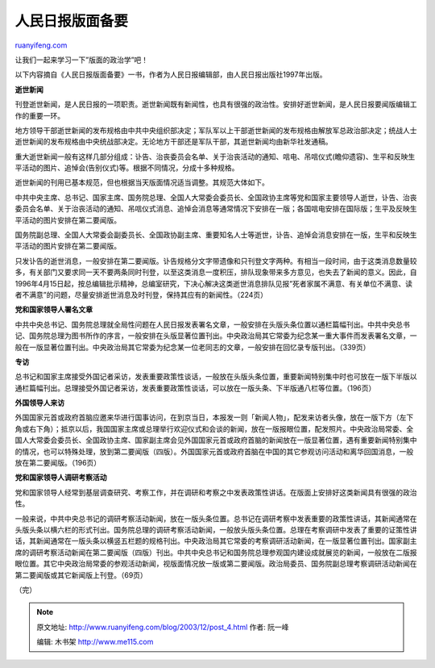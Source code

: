 .. _200312_post_4:

人民日报版面备要
===================================

`ruanyifeng.com <http://www.ruanyifeng.com/blog/2003/12/post_4.html>`__

让我们一起来学习一下”版面的政治学”吧！

以下内容摘自《人民日报版面备要》一书，作者为人民日报编辑部，由人民日报出版社1997年出版。

**逝世新闻**

刊登逝世新闻，是人民日报的一项职责。逝世新闻既有新闻性，也具有很强的政治性。安排好逝世新闻，是人民日报要闻版编辑工作的重要一环。

地方领导干部逝世新闻的发布规格由中共中央组织部决定；军队军以上干部逝世新闻的发布规格由解放军总政治部决定；统战人士逝世新闻的发布规格由中央统战部决定。无论地方干部还是军队干部，其逝世新闻均由新华社发通稿。

重大逝世新闻一般有这样几部分组成：讣告、治丧委员会名单、关于治丧活动的通知、唁电、吊唁仪式(瞻仰遗容)、生平和反映生平活动的图片、追悼会(告别仪式)等。根据不同情况，分成十多种规格。

逝世新闻的刊用已基本规范，但也根据当天版面情况适当调整。其规范大体如下。

中共中央主席、总书记、国家主席、国务院总理、全国人大常委会委员长、全国政协主席等党和国家主要领导人逝世，讣告、治丧委员会名单、关于治丧活动的通知、吊唁仪式消息、追悼会消息等通常情况下安排在一版；各国唁电安排在国际版；生平及反映生平活动的图片安排在第二要闻版。

国务院副总理、全国人大常委会副委员长、全国政协副主席、重要知名人士等逝世，讣告、追悼会消息安排在一版，生平和反映生平活动的图片安排在第二要闻版。

只发讣告的逝世消息，一般安排在第二要闻版。讣告规格分文字带遗像和只刊登文字两种。有相当一段时间，由于这类消息数量较多，有关部门又要求同一天不要两条同时刊登，以至这类消息一度积压，排队现象带来多方意见，也失去了新闻的意义。因此，自1996年4月15日起，按总编辑批示精神，总编室研究，下决心解决这类逝世消息排队见报”死者家属不满意、有关单位不满意、读者不满意”的问题，尽量安排逝世消息及时刊登，保持其应有的新闻性。（224页）

**党和国家领导人署名文章**

中共中央总书记、国务院总理就全局性问题在人民日报发表署名文章，一般安排在头版头条位置以通栏篇幅刊出。中共中央总书记、国务院总理为图书所作的序言，一般安排在头版显著位置刊出。中央政治局其它常委为纪念某一重大事件而发表署名文章，一般在一版显著位置刊出。中央政治局其它常委为纪念某一位老同志的文章，一般安排在回忆录专版刊出。（339页）

**专访**

总书记和国家主席接受外国记者采访，发表重要政策性谈话，一般放在头版头条位置，重要新闻特别集中时也可放在一版下半版以通栏篇幅刊出。总理接受外国记者采访，发表重要政策性谈话，可以放在一版头条、下半版通八栏等位置。（196页）

**外国领导人来访**

外国国家元首或政府首脑应邀来华进行国事访问，在到京当日，本报发一则「新闻人物」，配发来访者头像，放在一版下方（左下角或右下角）；抵京以后，我国国家主席或总理举行欢迎仪式和会谈的新闻，放在一版报眼位置，配发照片。中央政治局常委、全国人大常委会委员长、全国政协主席、国家副主席会见外国国家元首或政府首脑的新闻放在一版显著位置，遇有重要新闻特别集中的情况，也可以特殊处理，放到第二要闻版（四版）。外国国家元首或政府首脑在中国的其它参观访问活动和离华回国消息，一般放在第二要闻版。（196页）

**党和国家领导人调研考察活动**

党和国家领导人经常到基层调查研究、考察工作，并在调研和考察之中发表政策性讲话。在版面上安排好这类新闻具有很强的政治性。

一般来说，中共中央总书记的调研考察活动新闻，放在一版头条位置。总书记在调研考察中发表重要的政策性讲话，其新闻通常在头版头条以横六栏的形式刊出。国务院总理的调研考察活动新闻，一般放头版头条位置。总理在考察调研中发表了重要的证策性讲话，其新闻通常在一版头条以横竖五栏题的规格刊出。中央政治局其它常委的考察调研活动新闻，在一版显著位置刊出。国家副主席的调研考察活动新闻在第二要闻版（四版）刊出。中共中央总书记和国务院总理参观国内建设成就展览的新闻，一般放在二版报眼位置。其它中央政治局常委的参观活动新闻，视版面情况放一版或第二要闻版。政治局委员、国务院副总理考察调研活动新闻在第二要闻版或其它新闻版上刊登。（69页）

（完）

.. note::
    原文地址: http://www.ruanyifeng.com/blog/2003/12/post_4.html 
    作者: 阮一峰 

    编辑: 木书架 http://www.me115.com